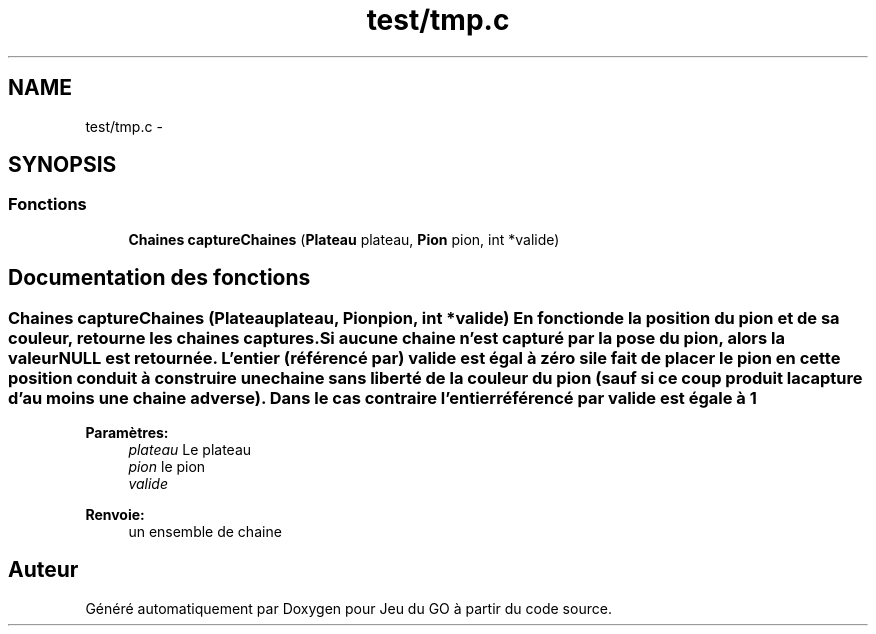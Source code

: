 .TH "test/tmp.c" 3 "Dimanche Février 16 2014" "Jeu du GO" \" -*- nroff -*-
.ad l
.nh
.SH NAME
test/tmp.c \- 
.SH SYNOPSIS
.br
.PP
.SS "Fonctions"

.in +1c
.ti -1c
.RI "\fBChaines\fP \fBcaptureChaines\fP (\fBPlateau\fP plateau, \fBPion\fP pion, int *valide)"
.br
.in -1c
.SH "Documentation des fonctions"
.PP 
.SS "\fBChaines\fP \fBcaptureChaines\fP (\fBPlateau\fPplateau, \fBPion\fPpion, int *valide)"En fonction de la position du pion et de sa couleur, retourne les chaines captures\&. Si aucune chaine n'est capturé par la pose du pion, alors la valeur NULL est retournée\&. L'entier (référencé par) valide est égal à zéro si le fait de placer le pion en cette position conduit à construire une chaine sans liberté de la couleur du pion (sauf si ce coup produit la capture d'au moins une chaine adverse)\&. Dans le cas contraire l'entier référencé par valide est égale à 1
.PP
\fBParamètres:\fP
.RS 4
\fIplateau\fP Le plateau 
.br
\fIpion\fP le pion 
.br
\fIvalide\fP 
.RE
.PP
\fBRenvoie:\fP
.RS 4
un ensemble de chaine 
.RE
.PP

.SH "Auteur"
.PP 
Généré automatiquement par Doxygen pour Jeu du GO à partir du code source\&.
